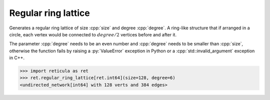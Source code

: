 Regular ring lattice
====================

.. tab-set::

  .. tab-item:: Python
    :sync: python

    .. py:function:: regular_ring_lattice[vert_type](size: int, degree: int) \
       -> undirected_network[vert_type]

  .. tab-item:: C++
    :sync: cpp

    .. cpp:function:: template <integer_network_vertex VertT> \
       undirected_network<VertT> \
       regular_ring_lattice(VertT size, VertT degree)

Generates a regular ring lattice of size :cpp:`size` and degree :cpp:`degree`. A
ring-like structure that if arranged in a circle, each vertex would be connected
to :math:`degree/2` vertices before and after it.

The parameter :cpp:`degree` needs to be an even number and :cpp:`degree` needs
to be smaller than :cpp:`size`, otherwise the function fails by raising a
:py:`ValueError` exception in Python or a :cpp:`std::invalid_argument` exception
in C++.

.. code-block:: pycon

  >>> import reticula as ret
  >>> ret.regular_ring_lattice[ret.int64](size=128, degree=6)
  <undirected_network[int64] with 128 verts and 384 edges>
